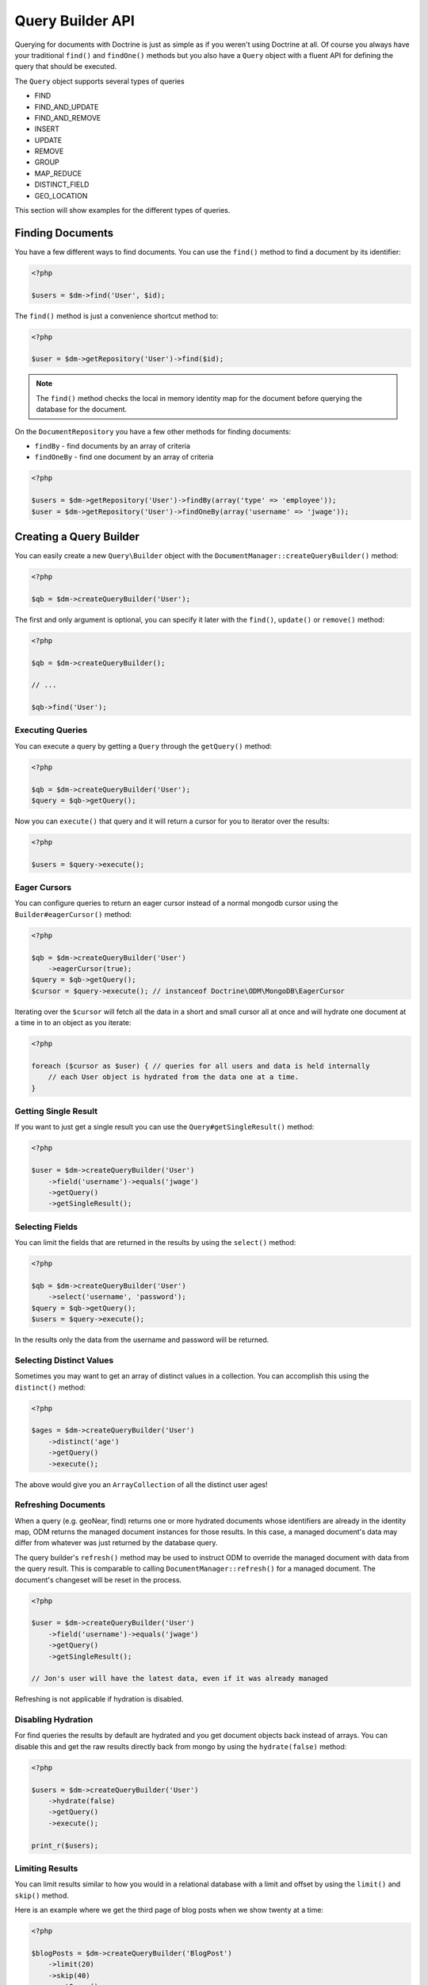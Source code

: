 Query Builder API
=================

.. role:: math(raw)
   :format: html latex

Querying for documents with Doctrine is just as simple as if you
weren't using Doctrine at all. Of course you always have your
traditional ``find()`` and ``findOne()`` methods but you also have
a ``Query`` object with a fluent API for defining the query that
should be executed.

The ``Query`` object supports several types of queries

- FIND
- FIND_AND_UPDATE
- FIND_AND_REMOVE
- INSERT
- UPDATE
- REMOVE
- GROUP
- MAP_REDUCE
- DISTINCT_FIELD
- GEO_LOCATION

This section will show examples for the different types of queries.

Finding Documents
-----------------

You have a few different ways to find documents. You can use the ``find()`` method
to find a document by its identifier:

.. code-block:: php

    <?php

    $users = $dm->find('User', $id);

The ``find()`` method is just a convenience shortcut method to:

.. code-block:: php

    <?php

    $user = $dm->getRepository('User')->find($id);

.. note::

    The ``find()`` method checks the local in memory identity map for the document
    before querying the database for the document.

On the ``DocumentRepository`` you have a few other methods for finding documents:

- ``findBy`` - find documents by an array of criteria
- ``findOneBy`` - find one document by an array of criteria

.. code-block:: php

    <?php

    $users = $dm->getRepository('User')->findBy(array('type' => 'employee'));
    $user = $dm->getRepository('User')->findOneBy(array('username' => 'jwage'));

Creating a Query Builder
------------------------

You can easily create a new ``Query\Builder`` object with the
``DocumentManager::createQueryBuilder()`` method:

.. code-block:: php

    <?php

    $qb = $dm->createQueryBuilder('User');

The first and only argument is optional, you can specify it later
with the ``find()``, ``update()`` or ``remove()`` method:

.. code-block:: php

    <?php

    $qb = $dm->createQueryBuilder();
    
    // ...
    
    $qb->find('User');

Executing Queries
~~~~~~~~~~~~~~~~~

You can execute a query by getting a ``Query`` through the ``getQuery()`` method:

.. code-block:: php

    <?php

    $qb = $dm->createQueryBuilder('User');
    $query = $qb->getQuery();

Now you can ``execute()`` that query and it will return a cursor for you to iterator over the results:

.. code-block:: php

    <?php

    $users = $query->execute();

Eager Cursors
~~~~~~~~~~~~~

You can configure queries to return an eager cursor instead of a normal mongodb cursor using the ``Builder#eagerCursor()`` method:

.. code-block:: php

    <?php

    $qb = $dm->createQueryBuilder('User')
        ->eagerCursor(true);
    $query = $qb->getQuery();
    $cursor = $query->execute(); // instanceof Doctrine\ODM\MongoDB\EagerCursor

Iterating over the ``$cursor`` will fetch all the data in a short and small cursor all at once and will hydrate
one document at a time in to an object as you iterate:

.. code-block:: php

    <?php

    foreach ($cursor as $user) { // queries for all users and data is held internally
        // each User object is hydrated from the data one at a time.
    }

Getting Single Result
~~~~~~~~~~~~~~~~~~~~~

If you want to just get a single result you can use the ``Query#getSingleResult()`` method:

.. code-block:: php

    <?php

    $user = $dm->createQueryBuilder('User')
        ->field('username')->equals('jwage')
        ->getQuery()
        ->getSingleResult();

Selecting Fields
~~~~~~~~~~~~~~~~

You can limit the fields that are returned in the results by using
the ``select()`` method:

.. code-block:: php

    <?php

    $qb = $dm->createQueryBuilder('User')
        ->select('username', 'password');
    $query = $qb->getQuery();
    $users = $query->execute();

In the results only the data from the username and password will be
returned.

Selecting Distinct Values
~~~~~~~~~~~~~~~~~~~~~~~~~

Sometimes you may want to get an array of distinct values in a
collection. You can accomplish this using the ``distinct()``
method:

.. code-block:: php

    <?php

    $ages = $dm->createQueryBuilder('User')
        ->distinct('age')
        ->getQuery()
        ->execute();

The above would give you an ``ArrayCollection`` of all the distinct user ages!

Refreshing Documents
~~~~~~~~~~~~~~~~~~~~

When a query (e.g. geoNear, find) returns one or more hydrated documents whose
identifiers are already in the identity map, ODM returns the managed document
instances for those results. In this case, a managed document's data may differ
from whatever was just returned by the database query.

The query builder's ``refresh()`` method may be used to instruct ODM to override
the managed document with data from the query result. This is comparable to
calling ``DocumentManager::refresh()`` for a managed document. The document's
changeset will be reset in the process.

.. code-block:: php

    <?php

    $user = $dm->createQueryBuilder('User')
        ->field('username')->equals('jwage')
        ->getQuery()
        ->getSingleResult();

    // Jon's user will have the latest data, even if it was already managed

Refreshing is not applicable if hydration is disabled.

Disabling Hydration
~~~~~~~~~~~~~~~~~~~

For find queries the results by default are hydrated and you get
document objects back instead of arrays. You can disable this and
get the raw results directly back from mongo by using the
``hydrate(false)`` method:

.. code-block:: php

    <?php

    $users = $dm->createQueryBuilder('User')
        ->hydrate(false)
        ->getQuery()
        ->execute();

    print_r($users);

Limiting Results
~~~~~~~~~~~~~~~~

You can limit results similar to how you would in a relational
database with a limit and offset by using the ``limit()`` and
``skip()`` method.

Here is an example where we get the third page of blog posts when
we show twenty at a time:

.. code-block:: php

    <?php

    $blogPosts = $dm->createQueryBuilder('BlogPost')
        ->limit(20)
        ->skip(40)
        ->getQuery()
        ->execute();

Sorting Results
~~~~~~~~~~~~~~~

You can sort the results by using the ``sort()`` method:

.. code-block:: php

    <?php

    $qb = $dm->createQueryBuilder('Article')
        ->sort('createdAt', 'desc');

If you want to an additional sort you can call ``sort()`` again. The calls are stacked and ordered
in the order you call the method:

.. code-block:: php

    <?php

    $query->sort('featured', 'desc');

Map Reduce
~~~~~~~~~~

You can also run map reduced find queries using the ``Query``
object:

.. code-block:: php

    <?php

    $qb = $this->dm->createQueryBuilder('Event')
        ->field('type')->equals('sale')
        ->map('function() { emit(this.userId, 1); }')
        ->reduce("function(k, vals) {
            var sum = 0;
            for (var i in vals) {
                sum += vals[i]; 
            }
            return sum;
        }");
    $query = $qb->getQuery();
    $results = $query->execute();

.. note::

    When you specify a ``map()`` and ``reduce()`` operation
    the results will not be hydrated and the raw results from the map
    reduce operation will be returned.

If you just want to reduce the results using a javascript function
you can just call the ``where()`` method:

.. code-block:: php

    <?php

    $qb = $dm->createQueryBuilder('User')
        ->where("function() { return this.type == 'admin'; }");

You can read more about the `$where operator <http://www.mongodb.org/display/DOCS/Advanced+Queries#AdvancedQueries-JavascriptExpressionsand%7B%7B%24where%7D%7D>`_ in the Mongo docs.

Conditional Operators
~~~~~~~~~~~~~~~~~~~~~

The conditional operators in Mongo are available to limit the returned results through a easy to use API. Doctrine abstracts this to a fluent object oriented interface with a fluent API. Here is a list of all the conditional operation methods you can use on the `Query\Builder` object.

* ``where($javascript)``
* ``in($values)``
* ``notIn($values)``
* ``equals($value)``
* ``notEqual($value)``
* ``gt($value)``
* ``gte($value)``
* ``lt($value)``
* ``lte($value)``
* ``range($start, $end)``
* ``size($size)``
* ``exists($bool)``
* ``type($type)``
* ``all($values)``
* ``mod($mod)``
* ``addOr($expr)``
* ``references($document)``
* ``includesReferenceTo($document)``

Query for active administrator users:

.. code-block:: php

    <?php

    $qb = $dm->createQueryBuilder('User')
        ->field('type')->equals('admin')
        ->field('active')->equals(true);

Query for articles that have some tags:

.. code-block:: php

    <?php

    $qb = $dm->createQueryBuilder('Article')
        ->field('tags.name')->in(array('tag1', 'tag2'));

Read more about the
`$in operator <http://www.mongodb.org/display/DOCS/Advanced+Queries#AdvancedQueries-ConditionalOperator%3A%24in>`_
in the Mongo docs

Query for articles that do not have some tags:

.. code-block:: php

    <?php

    $qb = $dm->createQueryBuilder('Article')
        ->field('tags.name')->notIn(array('tag3'));

Read more about the
`$nin operator <http://www.mongodb.org/display/DOCS/Advanced+Queries#AdvancedQueries-ConditionalOperator%3A%24nin>`_
in the Mongo docs.

.. code-block:: php

    <?php

    $qb = $dm->createQueryBuilder('User')
        ->field('type')->notEqual('admin');

Read more about the
`$ne operator <http://www.mongodb.org/display/DOCS/Advanced+Queries#AdvancedQueries-ConditionalOperator%3A%24ne>`_
in the Mongo docs.

Query for accounts with an amount due greater than 30:

.. code-block:: php

    <?php

    $qb = $dm->createQueryBuilder('Account')
        ->field('amount_due')->gt(30);

Query for accounts with an amount due greater than or equal to 30:

.. code-block:: php

    <?php

    $qb = $dm->createQueryBuilder('Account')
        ->field('amount_due')->gte(30);

Query for accounts with an amount due less than 30:

.. code-block:: php

    <?php

    $qb = $dm->createQueryBuilder('Account')
        ->field('amount_due')->lt(30);

Query for accounts with an amount due less than or equal to 30:

.. code-block:: php

    <?php

    $qb = $dm->createQueryBuilder('Account')
        ->field('amount_due')->lte(30);

Query for accounts with an amount due between 10 and 20:

.. code-block:: php

    <?php

    $qb = $dm->createQueryBuilder('Account')
        ->field('amount_due')->range(10, 20);

Read more about
`conditional operators <http://www.mongodb.org/display/DOCS/Advanced+Queries#AdvancedQueries-ConditionalOperators%3A%3C%2C%3C%3D%2C%3E%2C%3E%3D>`_
in the Mongo docs.

Query for articles with no comments:

.. code-block:: php

    <?php

    $qb = $dm->createQueryBuilder('Article')
        ->field('comments')->size(0);

Read more about the
`$size operator <http://www.mongodb.org/display/DOCS/Advanced+Queries#AdvancedQueries-ConditionalOperator%3A%24size>`_
in the Mongo docs.

Query for users that have a login field before it was renamed to
username:

.. code-block:: php

    <?php

    $qb = $dm->createQueryBuilder('User')
        ->field('login')->exists(true);

Read more about the
`$exists operator <http://www.mongodb.org/display/DOCS/Advanced+Queries#AdvancedQueries-ConditionalOperator%3A%24exists>`_
in the Mongo docs.

Query for users that have a type field that is of integer bson
type:

.. code-block:: php

    <?php

    $qb = $dm->createQueryBuilder('User')
        ->field('type')->type('integer');

Read more about the
`$type operator <http://www.mongodb.org/display/DOCS/Advanced+Queries#AdvancedQueries-ConditionalOperator%3A%24type>`_
in the Mongo docs.

Query for users that are in all the specified Groups:

.. code-block:: php

    <?php

    $qb = $dm->createQueryBuilder('User')
        ->field('groups')->all(array('Group 1', 'Group 2'));

Read more about the
`$all operator <http://www.mongodb.org/display/DOCS/Advanced+Queries#AdvancedQueries-ConditionalOperator%3A%24all>`_
in the Mongo docs.

.. code-block:: php
    
    <?php

    $qb = $dm->createQueryBuilder('Transaction')
        ->field('field')->mod('field', array(10, 1));

Read more about the
`$mod operator <http://www.mongodb.org/display/DOCS/Advanced+Queries#AdvancedQueries-ConditionalOperator%3A%24mod>`_ in the Mongo docs.

Query for users who have subscribed or are in a trial.

.. code-block:: php

    <?php

    $qb = $dm->createQueryBuilder('User');
    $qb->addOr($qb->expr()->field('subscriber')->equals(true));
    $qb->addOr($qb->expr()->field('inTrial')->equals(true));
    
Read more about the 
`$or operator <http://www.mongodb.org/display/DOCS/Advanced+Queries#AdvancedQueries-%24or>`_ in the Mongo docs.

The ``references()`` method may be used to query the owning side of a
:ref:`@ReferenceOne <annotations_reference_reference_one>` relationship. In the
following example, we query for all articles written by a particular user.

.. code-block:: php

    <?php

    // Suppose $user has already been fetched from the database
    $qb = $dm->createQueryBuilder('Article')
        ->field('user')->references($user);

The ``includesReferenceTo()`` method may be used to query the owning side of a
:ref:`@ReferenceMany <annotations_reference_reference_many>` relationship. In
the following example, we query for the user(s) that have access to a particular
account.

.. code-block:: php

    <?php

    // Suppose $account has already been fetched from the database
    $qb = $dm->createQueryBuilder('User')
        ->field('accounts')->includesReferenceTo($account);

Update Queries
~~~~~~~~~~~~~~

Doctrine also supports executing atomic update queries using the `Query\Builder` object. You can use the conditional operations in combination with the ability to change document field values atomically. You have several modifier operations available to you that make it easy to update documents in Mongo:

* ``set($name, $value, $atomic = true)``
* ``setNewObj($newObj)``
* ``inc($name, $value)``
* ``unsetField($field)``
* ``push($field, $value)``
* ``pushAll($field, array $valueArray)``
* ``addToSet($field, $value)``
* ``addManyToSet($field, array $values)``
* ``popFirst($field)``
* ``popLast($field)``
* ``pull($field, $value)``
* ``pullAll($field, array $valueArray)``

Updating multiple documents
---------------------------

By default only one document is updated. You need to pass ``true`` to the ``multiple()`` method to update all documents matched by the query.

.. code-block:: php

    <?php

    $dm->createQueryBuilder('User')
        ->update()
        ->multiple(true)
        ->field('someField')->set('newValue')
        ->field('username')->equals('sgoettschkes')
        ->getQuery()
        ->execute();

Modifier Operations
-------------------

Change a users password:

.. code-block:: php

    <?php

    $dm->createQueryBuilder('User')
        ->update()
        ->field('password')->set('newpassword')
        ->field('username')->equals('jwage')
        ->getQuery()
        ->execute();

If you want to just set the values of an entirely new object you
can do so by passing false as the third argument of ``set()`` to
tell it the update is not an atomic one:

.. code-block:: php

    <?php

    $dm->createQueryBuilder('User')
        ->update()
        ->field('username')->set('jwage', false)
        ->field('password')->set('password', false)
        // ... set other remaining fields
        ->field('username')->equals('jwage')
        ->getQuery()
        ->execute();

Read more about the
`$set modifier <http://www.mongodb.org/display/DOCS/Updating#Updating-%24set>`_
in the Mongo docs.

You can set an entirely new object to update as well:

.. code-block:: php

    <?php

    $dm->createQueryBuilder('User')
        ->setNewObj(array(
            'username' => 'jwage',
            'password' => 'password',
            // ... other fields
        ))
        ->field('username')->equals('jwage')
        ->getQuery()
        ->execute();

Increment the value of a document:

.. code-block:: php

    <?php

    $dm->createQueryBuilder('Package')
        ->field('id')->equals('theid')
        ->field('downloads')->inc(1)
        ->getQuery()
        ->execute();

Read more about the
`$inc modifier <http://www.mongodb.org/display/DOCS/Updating#Updating-%24inc>`_
in the Mongo docs.

Unset the login field from users where the login field still
exists:

.. code-block:: php

    <?php

    $dm->createQueryBuilder('User')
        ->update()
        ->field('login')->unsetField()->exists(true)
        ->getQuery()
        ->execute();

Read more about the
`$unset modifier <http://www.mongodb.org/display/DOCS/Updating#Updating-%24unset>`_
in the Mongo docs.

Append new tag to the tags array:

.. code-block:: php

    <?php

    $dm->createQueryBuilder('Article')
        ->update()
        ->field('tags')->push('tag5')
        ->field('id')->equals('theid')
        ->getQuery()
        ->execute();

Read more about the
`$push modifier <http://www.mongodb.org/display/DOCS/Updating#Updating-%24push>`_
in the Mongo docs.

Append new tags to the tags array:

.. code-block:: php

    <?php

    $dm->createQueryBuilder('Article')
        ->update()
        ->field('tags')->pushAll(array('tag6', 'tag7'))
        ->field('id')->equals('theid')
        ->getQuery()
        ->execute();

Read more about the
`$pushAll modifier <http://www.mongodb.org/display/DOCS/Updating#Updating-%24pushAll>`_
in the Mongo docs.

Add value to array only if its not in the array already:

.. code-block:: php

    <?php

    $dm->createQueryBuilder('Article')
        ->update()
        ->field('tags')->addToSet('tag1')
        ->field('id')->equals('theid')
        ->getQuery()
        ->execute();

Read more about the
`$addToSet modifier <http://www.mongodb.org/display/DOCS/Updating#Updating-%24addToSet>`_
in the Mongo docs.

Add many values to the array only if they do not exist in the array
already:

.. code-block:: php

    <?php

    $dm->createQueryBuilder('Article')
        ->update()
        ->field('tags')->addManyToSet(array('tag6', 'tag7'))
        ->field('id')->equals('theid')
        ->getQuery()
        ->execute();

Read more about the
`$addManyToSet modifier <http://www.mongodb.org/display/DOCS/Updating#Updating-%24addManyToSet>`_
in the Mongo docs.

Remove first element in an array:

.. code-block:: php

    <?php

    $dm->createQueryBuilder('Article')
        ->update()
        ->field('tags')->popFirst()
        ->field('id')->equals('theid')
        ->getQuery()
        ->execute();

Remove last element in an array:

.. code-block:: php

    <?php

    $dm->createQueryBuilder('Article')
        ->update()
        ->field('tags')->popLast()
        ->field('id')->equals('theid')
        ->getQuery()
        ->execute();

Read more about the
`$pop modifier <http://www.mongodb.org/display/DOCS/Updating#Updating-%24pop>`_
in the Mongo docs.

Remove all occurrences of value from array:

.. code-block:: php

    <?php

    $dm->createQueryBuilder('Article')
        ->update()
        ->field('tags')->pull('tag1')
        ->getQuery()
        ->execute();

Read more about the
`$pull modifier <http://www.mongodb.org/display/DOCS/Updating#Updating-%24pull>`_
in the Mongo docs.

.. code-block:: php

    <?php

    $dm->createQueryBuilder('Article')
        ->update()
        ->field('tags')->pullAll(array('tag1', 'tag2'))
        ->getQuery()
        ->execute();

Read more about the
`$pullAll modifier <http://www.mongodb.org/display/DOCS/Updating#Updating-%24pullAll>`_
in the Mongo docs.

Remove Queries
--------------

In addition to updating you can also issue queries to remove
documents from a collection. It works pretty much the same way as
everything else and you can use the conditional operations to
specify which documents you want to remove.

Here is an example where we remove users who have never logged in:

.. code-block:: php

    <?php

    $dm->createQueryBuilder('User')
        ->remove()
        ->field('num_logins')->equals(0)
        ->getQuery()
        ->execute();

Group Queries
-------------

The last type of supported query is a group query. It performs an
operation similar to SQL's GROUP BY command.

.. code-block:: php

    <?php

    $result = $this->dm->createQueryBuilder('Documents\User')
        ->group(array(), array('count' => 0))
        ->reduce('function (obj, prev) { prev.count++; }')
        ->field('a')->gt(1)
        ->getQuery()
        ->execute();

This is the same as if we were to do the group with the raw PHP
code:

.. code-block:: php

    <?php

    $reduce = 'function (obj, prev) { prev.count++; }';
    $condition = array('a' => array( '$gt' => 1));
    $result = $collection->group(array(), array('count' => 0), $reduce, $condition);
